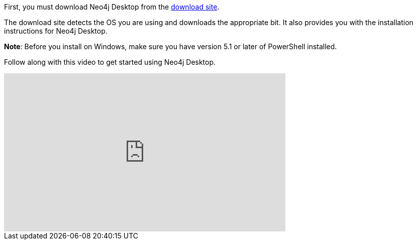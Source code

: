 
First, you must download Neo4j Desktop from the https://neo4j.com/downloads[download site].

The download site detects the OS you are using and downloads the appropriate bit.
It also provides you with the installation instructions for Neo4j Desktop.

*Note*: Before you install on Windows, make sure you have version 5.1 or later of PowerShell installed.


ifdef::backend-html5[]
Follow along with this video to get started using Neo4j Desktop.
++++
<iframe width="560" height="315" src="https://www.youtube.com/embed/uR9-NLxLzg4" frameborder="0" allow="accelerometer; autoplay; encrypted-media; gyroscope; picture-in-picture" allowfullscreen></iframe>
++++

endif::backend-html5[]

ifdef::backend-pdf[]

Follow along with this video to get started using Neo4j Desktop.

https://youtu.be/uR9-NLxLzg4

endif::backend-pdf[]

